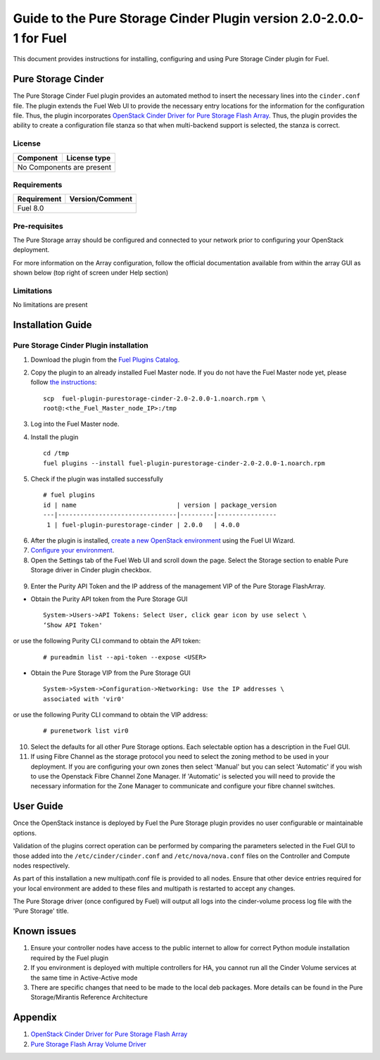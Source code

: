 *********************************************************************
Guide to the Pure Storage Cinder Plugin version 2.0-2.0.0-1 for Fuel
*********************************************************************

This document provides instructions for installing, configuring and using
Pure Storage Cinder plugin for Fuel.

Pure Storage Cinder
===================

The Pure Storage Cinder Fuel plugin provides an automated method
to insert the necessary lines into the ``cinder.conf`` file. The plugin
extends the Fuel Web UI to provide the necessary entry locations for the
information for the configuration file. Thus, the plugin incorporates
`OpenStack Cinder Driver for Pure Storage Flash Array <http://stackalytics.com/report/driverlog?project_id=openstack%2Fcinder&vendor=Pure%20iSCSI%2FFC%20Storage>`_.
Thus, the plugin provides the ability to
create a configuration file stanza so that when multi-backend support
is selected, the stanza is correct.

License
-------

=======================   ==================
Component                  License type
=======================   ==================
No Components are present

============================================

Requirements
------------

=======================   ==================
Requirement                 Version/Comment
=======================   ==================
Fuel                      8.0

============================================

Pre-requisites
--------------

The Pure Storage array should be configured and connected to your network prior
to configuring your OpenStack deployment.

For more information on the Array configuration, follow
the official documentation available from within the
array GUI as shown below (top right of screen under Help section)

.. image:: figures/array_gui_user_guide.png
       :width: 100%

Limitations
-----------

No limitations are present

Installation Guide
==================

Pure Storage Cinder Plugin installation
---------------------------------------

1. Download the plugin from the `Fuel Plugins Catalog <https://www.mirantis.com/products/openstack-drivers-and-plugins/fuel-plugins/>`_.

2. Copy the plugin to an already installed Fuel Master node. If you do not
   have the Fuel Master node yet, please follow `the instructions <https://docs.mirantis.com/openstack/fuel/fuel-8.0/quickstart-guide.html#quickstart-guide>`_:

   ::

     scp  fuel-plugin-purestorage-cinder-2.0-2.0.0-1.noarch.rpm \
     root@:<the_Fuel_Master_node_IP>:/tmp

3. Log into the Fuel Master node.

4. Install the plugin

   ::

     cd /tmp
     fuel plugins --install fuel-plugin-purestorage-cinder-2.0-2.0.0-1.noarch.rpm

5. Check if the plugin was installed successfully

  ::

     # fuel plugins
     id | name                           | version | package_version
     ---|--------------------------------|---------|----------------
      1 | fuel-plugin-purestorage-cinder | 2.0.0   | 4.0.0

6. After the plugin is installed, `create a new OpenStack environment <https://docs.mirantis.com/openstack/fuel/fuel-8.0/user-guide.html#create-a-new-openstack-environment>`_ using the Fuel UI Wizard.

7. `Configure your environment <https://docs.mirantis.com/openstack/fuel/fuel-8.0/user-guide.html#configure-your-environment>`_.

8. Open the Settings tab of the Fuel Web UI and scroll down the page. Select the Storage section to enable Pure Storage driver in Cinder plugin checkbox.

  .. image:: figures/cinder-purestorage-liberty-plugin-1.png
         :width: 100%
  .. image:: figures/cinder-purestorage-liberty-plugin-2.png
         :width: 100%

9. Enter the Purity API Token and the IP address of the management VIP of the Pure Storage FlashArray.

* Obtain the Purity API token from the Pure Storage GUI

  ::

     System->Users->API Tokens: Select User, click gear icon by use select \
     ‘Show API Token'

  .. image:: figures/api-Collection.png
         :width: 100%

or use the following Purity CLI command to obtain the API token:

  ::

     # pureadmin list --api-token --expose <USER>

* Obtain the Pure Storage VIP from the Pure Storage GUI

  ::

     System->System->Configuration->Networking: Use the IP addresses \
     associated with 'vir0'

  .. image:: figures/VIP-Collection.png
         :width: 100%

or use the following Purity CLI command to obtain the VIP address:

  ::

     # purenetwork list vir0

10. Select the defaults for all other Pure Storage options. Each selectable option has a description in the Fuel GUI.

11. If using Fibre Channel as the storage protocol you need to select the zoning method to be used in your deployment. If you are configuring your own zones then select 'Manual' but you can select 'Automatic' if you wish to use the Openstack Fibre Channel Zone Manager. If 'Automatic' is selected you will need to provide the necessary information for the Zone Manager to communicate and configure your fibre channel switches.

  .. image:: figures/fc-options.png
         :width: 100%

User Guide
==========

Once the OpenStack instance is deployed by Fuel the Pure Storage plugin provides no
user configurable or maintainable options.

Validation of the plugins correct operation can be performed by comparing the parameters selected in the Fuel GUI to those added into the 
``/etc/cinder/cinder.conf`` and ``/etc/nova/nova.conf`` files on the Controller and Compute nodes respectively.

As part of this installation a new multipath.conf file is provided to all nodes. Ensure that other device entries required for your
local environment are added to these files and multipath is restarted to accept any changes.

The Pure Storage driver (once configured by Fuel) will output all logs into the
cinder-volume process log file with the 'Pure Storage' title.


Known issues
============

1. Ensure your controller nodes have access to the public internet to allow for correct Python module installation required by the Fuel plugin

2. If you environment is deployed with multiple controllers for HA, you cannot run all the Cinder Volume services at the same time in Active-Active mode

3. There are specific changes that need to be made to the local deb packages. More details can be found in the Pure Storage/Mirantis Reference Architecture

Appendix
========

1. `OpenStack Cinder Driver for Pure Storage Flash Array <http://stackalytics.com/report/driverlog?project_id=openstack%2Fcinder&vendor=Pure%20iSCSI%2FFC%20Storage>`_

2. `Pure Storage Flash Array Volume Driver <http://docs.openstack.org/kilo/config-reference/content/pure-storage-driver.html>`_
